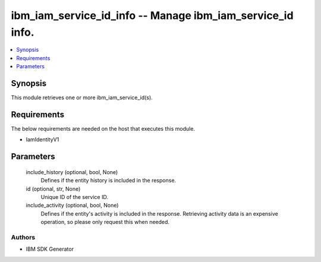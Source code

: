 
ibm_iam_service_id_info -- Manage ibm_iam_service_id info.
==========================================================

.. contents::
   :local:
   :depth: 1


Synopsis
--------

This module retrieves one or more ibm_iam_service_id(s).



Requirements
------------
The below requirements are needed on the host that executes this module.

- IamIdentityV1



Parameters
----------

  include_history (optional, bool, None)
    Defines if the entity history is included in the response.


  id (optional, str, None)
    Unique ID of the service ID.


  include_activity (optional, bool, None)
    Defines if the entity's activity is included in the response. Retrieving activity data is an expensive operation, so please only request this when needed.













Authors
~~~~~~~

- IBM SDK Generator

